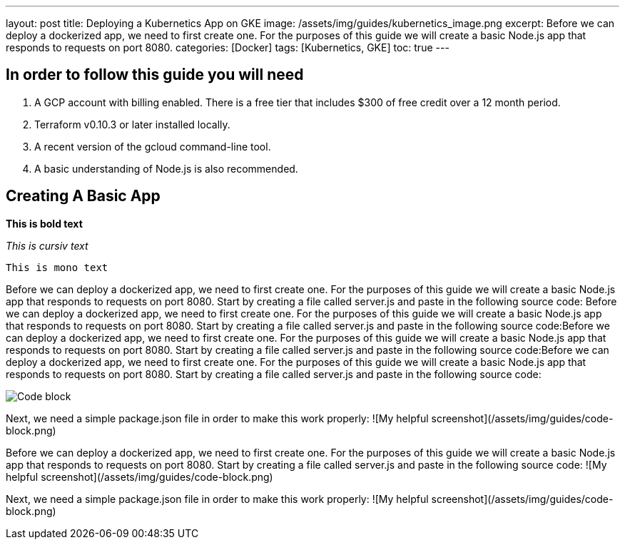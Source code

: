 ---
layout: post
title: Deploying a Kubernetics App on GKE
image: /assets/img/guides/kubernetics_image.png
excerpt: Before we can deploy a dockerized app, we need to first create one. For the purposes of this guide we will create a basic Node.js app that responds to requests on port 8080.
categories: [Docker]
tags: [Kubernetics, GKE]
toc: true
---

  
== In order to follow this guide you will need
1. A GCP account with billing enabled. There is a free tier that includes $300 of free credit over a 12 month period.
2. Terraform v0.10.3 or later installed locally.
3. A recent version of the gcloud command-line tool.
4. A basic understanding of Node.js is also recommended.

== Creating A Basic App

*This is bold text*

_This is cursiv text_

`This is mono text`

Before we can deploy a dockerized app, we need to first create one. For the purposes of this guide we will create a basic Node.js app that responds to requests on port 8080.
Start by creating a file called server.js and paste in the following source code:
Before we can deploy a dockerized app, we need to first create one. For the purposes of this guide we will create a basic Node.js app that responds to requests on port 8080.
Start by creating a file called server.js and paste in the following source code:Before we can deploy a dockerized app, we need to first create one. For the purposes of this guide we will create a basic Node.js app that responds to requests on port 8080.
Start by creating a file called server.js and paste in the following source code:Before we can deploy a dockerized app, we need to first create one. For the purposes of this guide we will create a basic Node.js app that responds to requests on port 8080.
Start by creating a file called server.js and paste in the following source code:

:imagesdir: /assets/img/guides
image::code-block.png[Code block]

Next, we need a simple package.json file in order to make this work properly:
![My helpful screenshot](/assets/img/guides/code-block.png)

Before we can deploy a dockerized app, we need to first create one. For the purposes of this guide we will create a basic Node.js app that responds to requests on port 8080.
Start by creating a file called server.js and paste in the following source code:
![My helpful screenshot](/assets/img/guides/code-block.png)

Next, we need a simple package.json file in order to make this work properly:
![My helpful screenshot](/assets/img/guides/code-block.png)